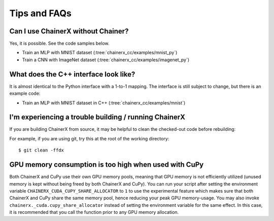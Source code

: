 Tips and FAQs
=============

Can I use ChainerX without Chainer?
-----------------------------------

Yes, it is possible. See the code samples below.

- Train an MLP with MNIST dataset (:tree:`chainerx_cc/examples/mnist_py`)
- Train a CNN with ImageNet dataset (:tree:`chainerx_cc/examples/imagenet_py`)

What does the C++ interface look like?
--------------------------------------

It is almost identical to the Python interface with a 1-to-1 mapping.
The interface is still subject to change, but there is an example code:

- Train an MLP with MNIST dataset in C++ (:tree:`chainerx_cc/examples/mnist`)

I'm experiencing a trouble building / running ChainerX
------------------------------------------------------

If you are building ChainerX from source, it may be helpful to clean the checked-out code before rebuilding:

For example, if you are using git, try this at the root of the working directory:

::

    $ git clean -ffdx


GPU memory consumption is too high when used with CuPy
------------------------------------------------------

Both ChainerX and CuPy use their own GPU memory pools, meaning that GPU memory is not efficiently utilized (unused memory is kept without being freed by both ChainerX and CuPy).
You can run your script after setting the environment variable ``CHAINERX_CUDA_CUPY_SHARE_ALLOCATOR`` to ``1`` to use the experimental feature which makes sure that both ChainerX and CuPy share the same memory pool, hence reducing your peak GPU memory-usage.
You may also invoke ``chainerx._cuda.cupy_share_allocator`` instead of setting the environment variable for the same effect.
In this case, it is recommended that you call the function prior to any GPU memory allocation.
